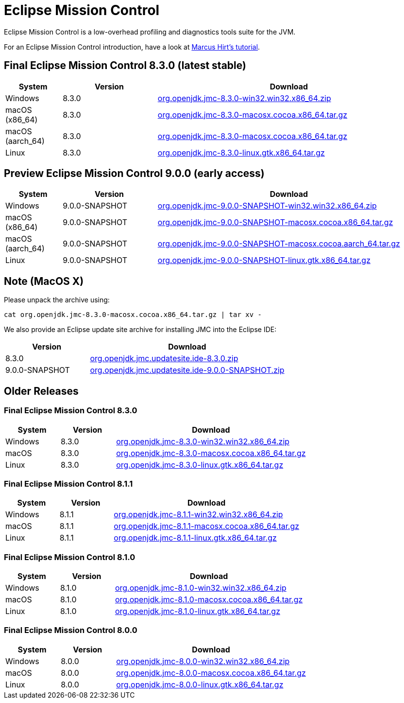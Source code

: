= Eclipse Mission Control
:page-authors: reinhapa, thegreystone, gdams, karianna, jiekang, hendrikebbers, ggam
:stable: 8.3.0
:snapshot: 9.0.0

Eclipse Mission Control is a low-overhead profiling and diagnostics tools
suite for the JVM.

For an Eclipse Mission Control introduction, have a look at
https://github.com/thegreystone/jmc-tutorial[Marcus Hirt’s tutorial].

== Final Eclipse Mission Control {stable} (latest stable)

[width="100%",cols="15%,25%,70%",options="header"]
|=======================================================================
|System |Version | Download
|Windows |{stable}
|https://github.com/adoptium/jmc-build/releases/download/{stable}/org.openjdk.jmc-{stable}-win32.win32.x86_64.zip[org.openjdk.jmc-{stable}-win32.win32.x86_64.zip]

|macOS (x86_64) |{stable}
|https://github.com/adoptium/jmc-build/releases/download/{stable}/org.openjdk.jmc-{stable}-macosx.cocoa.x86_64.tar.gz[org.openjdk.jmc-{stable}-macosx.cocoa.x86_64.tar.gz]

|macOS (aarch_64) |{stable}
|https://github.com/adoptium/jmc-build/releases/download/{stable}/org.openjdk.jmc-{stable}-macosx.cocoa.aarch64.tar.gz[org.openjdk.jmc-{stable}-macosx.cocoa.x86_64.tar.gz]

|Linux |{stable}
|https://github.com/adoptium/jmc-build/releases/download/{stable}/org.openjdk.jmc-{stable}-linux.gtk.x86_64.tar.gz[org.openjdk.jmc-{stable}-linux.gtk.x86_64.tar.gz]
|=======================================================================

== Preview Eclipse Mission Control {snapshot} (early access)

[width="100%",cols="15%,25%,70%",options="header"]
|=======================================================================
|System |Version |Download
|Windows |{snapshot}-SNAPSHOT
|https://github.com/adoptium/jmc-build/releases/download/{snapshot}-SNAPSHOT/org.openjdk.jmc-{snapshot}-SNAPSHOT-win32.win32.x86_64.zip[org.openjdk.jmc-{snapshot}-SNAPSHOT-win32.win32.x86_64.zip]

|macOS (x86_64) |{snapshot}-SNAPSHOT
|https://github.com/adoptium/jmc-build/releases/download/{snapshot}-SNAPSHOT/org.openjdk.jmc-{snapshot}-SNAPSHOT-macosx.cocoa.x86_64.tar.gz[org.openjdk.jmc-{snapshot}-SNAPSHOT-macosx.cocoa.x86_64.tar.gz]

|macOS (aarch_64) |{snapshot}-SNAPSHOT
|https://github.com/adoptium/jmc-build/releases/download/{snapshot}-SNAPSHOT/org.openjdk.jmc-{snapshot}-SNAPSHOT-macosx.cocoa.x86_64.tar.gz[org.openjdk.jmc-{snapshot}-SNAPSHOT-macosx.cocoa.aarch_64.tar.gz]

|Linux |{snapshot}-SNAPSHOT
|https://github.com/adoptium/jmc-build/releases/download/{snapshot}-SNAPSHOT/org.openjdk.jmc-{snapshot}-SNAPSHOT-linux.gtk.x86_64.tar.gz[org.openjdk.jmc-{snapshot}-SNAPSHOT-linux.gtk.x86_64.tar.gz]
|=======================================================================

== Note (MacOS X)

Please unpack the archive using:

[source,bash,subs="attributes"]
----
cat org.openjdk.jmc-{stable}-macosx.cocoa.x86_64.tar.gz | tar xv -
----

We also provide an Eclipse update site archive for installing JMC into
the Eclipse IDE:

[width="100%",cols="30%,70%",options="header"]
|=======================================================================
|Version |Download
|{stable}
|https://github.com/adoptium/jmc-build/releases/download/{stable}/org.openjdk.jmc.updatesite.ide-{stable}.zip[org.openjdk.jmc.updatesite.ide-{stable}.zip]

|{snapshot}-SNAPSHOT
|https://github.com/adoptium/jmc-build/releases/download/{snapshot}-SNAPSHOT/org.openjdk.jmc.updatesite.ide-{snapshot}-SNAPSHOT.zip[org.openjdk.jmc.updatesite.ide-{snapshot}-SNAPSHOT.zip]
|=======================================================================

== Older Releases

=== Final Eclipse Mission Control 8.3.0

[cols="20%,20%,70%",options="header"]
|=======================================================================
|System |Version |Download
|Windows |8.3.0
|https://github.com/adoptium/jmc-build/releases/download/8.3.0/org.openjdk.jmc-8.3.0-win32.win32.x86_64.zip[org.openjdk.jmc-8.3.0-win32.win32.x86_64.zip]

|macOS |8.3.0
|https://github.com/adoptium/jmc-build/releases/download/8.3.0/org.openjdk.jmc-8.3.0-macosx.cocoa.x86_64.tar.gz[org.openjdk.jmc-8.3.0-macosx.cocoa.x86_64.tar.gz]

|Linux |8.3.0
|https://github.com/adoptium/jmc-build/releases/download/8.3.0/org.openjdk.jmc-8.3.0-linux.gtk.x86_64.tar.gz[org.openjdk.jmc-8.3.0-linux.gtk.x86_64.tar.gz]
|=======================================================================

=== Final Eclipse Mission Control 8.1.1

[cols="20%,20%,70%",options="header"]
|=======================================================================
|System |Version |Download
|Windows |8.1.1
|https://github.com/adoptium/jmc-build/releases/download/8.1.1/org.openjdk.jmc-8.1.1-win32.win32.x86_64.zip[org.openjdk.jmc-8.1.1-win32.win32.x86_64.zip]

|macOS |8.1.1
|https://github.com/adoptium/jmc-build/releases/download/8.1.1/org.openjdk.jmc-8.1.1-macosx.cocoa.x86_64.tar.gz[org.openjdk.jmc-8.1.1-macosx.cocoa.x86_64.tar.gz]

|Linux |8.1.1
|https://github.com/adoptium/jmc-build/releases/download/8.1.1/org.openjdk.jmc-8.1.1-linux.gtk.x86_64.tar.gz[org.openjdk.jmc-8.1.1-linux.gtk.x86_64.tar.gz]
|=======================================================================

=== Final Eclipse Mission Control 8.1.0

[cols="20%,20%,70%",options="header"]
|=======================================================================
|System |Version |Download
|Windows |8.1.0
|https://github.com/adoptium/jmc-build/releases/download/8.1.0/org.openjdk.jmc-8.1.0-win32.win32.x86_64.zip[org.openjdk.jmc-8.1.0-win32.win32.x86_64.zip]

|macOS |8.1.0
|https://github.com/adoptium/jmc-build/releases/download/8.1.0/org.openjdk.jmc-8.1.0-macosx.cocoa.x86_64.tar.gz[org.openjdk.jmc-8.1.0-macosx.cocoa.x86_64.tar.gz]

|Linux |8.1.0
|https://github.com/adoptium/jmc-build/releases/download/8.1.0/org.openjdk.jmc-8.1.0-linux.gtk.x86_64.tar.gz[org.openjdk.jmc-8.1.0-linux.gtk.x86_64.tar.gz]
|=======================================================================

=== Final Eclipse Mission Control 8.0.0

[cols="20%,20%,70%",options="header"]
|=======================================================================
|System |Version |Download
|Windows |8.0.0
|https://github.com/adoptium/jmc-build/releases/download/8.0.0/org.openjdk.jmc-8.0.0-win32.win32.x86_64.zip[org.openjdk.jmc-8.0.0-win32.win32.x86_64.zip]

|macOS |8.0.0
|https://github.com/adoptium/jmc-build/releases/download/8.0.0/org.openjdk.jmc-8.0.0-macosx.cocoa.x86_64.tar.gz[org.openjdk.jmc-8.0.0-macosx.cocoa.x86_64.tar.gz]

|Linux |8.0.0
|https://github.com/adoptium/jmc-build/releases/download/8.0.0/org.openjdk.jmc-8.0.0-linux.gtk.x86_64.tar.gz[org.openjdk.jmc-8.0.0-linux.gtk.x86_64.tar.gz]
|=======================================================================
